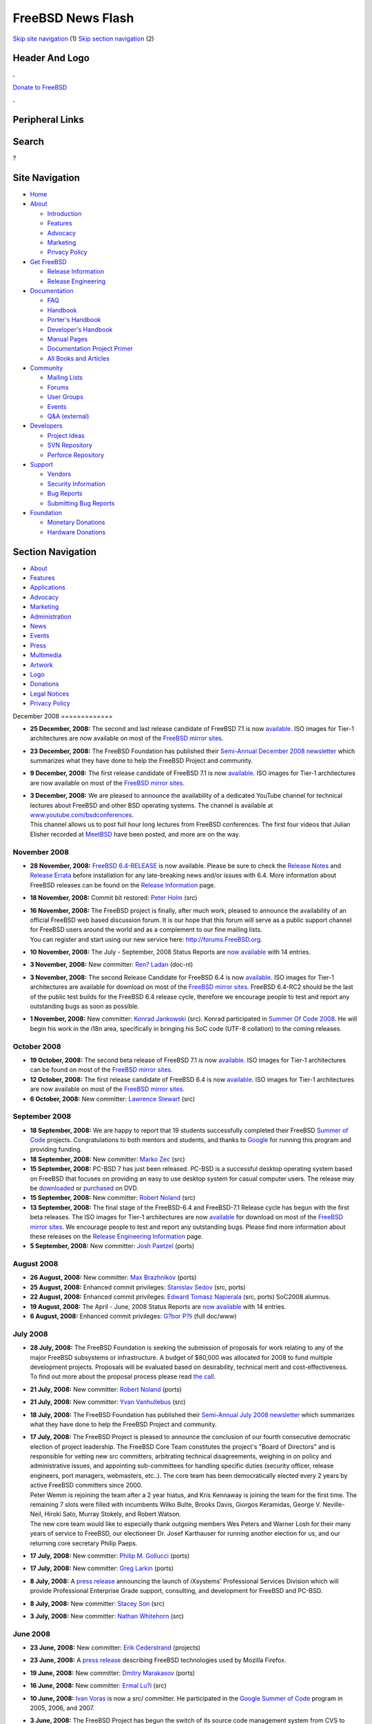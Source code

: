 ==================
FreeBSD News Flash
==================

.. raw:: html

   <div id="containerwrap">

.. raw:: html

   <div id="container">

`Skip site navigation <#content>`__ (1) `Skip section
navigation <#contentwrap>`__ (2)

.. raw:: html

   <div id="headercontainer">

.. raw:: html

   <div id="header">

Header And Logo
---------------

.. raw:: html

   <div id="headerlogoleft">

|FreeBSD|

.. raw:: html

   </div>

.. raw:: html

   <div id="headerlogoright">

.. raw:: html

   <div class="frontdonateroundbox">

.. raw:: html

   <div class="frontdonatetop">

.. raw:: html

   <div>

**.**

.. raw:: html

   </div>

.. raw:: html

   </div>

.. raw:: html

   <div class="frontdonatecontent">

`Donate to FreeBSD <https://www.FreeBSDFoundation.org/donate/>`__

.. raw:: html

   </div>

.. raw:: html

   <div class="frontdonatebot">

.. raw:: html

   <div>

**.**

.. raw:: html

   </div>

.. raw:: html

   </div>

.. raw:: html

   </div>

Peripheral Links
----------------

.. raw:: html

   <div id="searchnav">

.. raw:: html

   </div>

.. raw:: html

   <div id="search">

Search
------

?

.. raw:: html

   </div>

.. raw:: html

   </div>

.. raw:: html

   </div>

Site Navigation
---------------

.. raw:: html

   <div id="menu">

-  `Home <../../>`__

-  `About <../../about.html>`__

   -  `Introduction <../../projects/newbies.html>`__
   -  `Features <../../features.html>`__
   -  `Advocacy <../../advocacy/>`__
   -  `Marketing <../../marketing/>`__
   -  `Privacy Policy <../../privacy.html>`__

-  `Get FreeBSD <../../where.html>`__

   -  `Release Information <../../releases/>`__
   -  `Release Engineering <../../releng/>`__

-  `Documentation <../../docs.html>`__

   -  `FAQ <../../doc/en_US.ISO8859-1/books/faq/>`__
   -  `Handbook <../../doc/en_US.ISO8859-1/books/handbook/>`__
   -  `Porter's
      Handbook <../../doc/en_US.ISO8859-1/books/porters-handbook>`__
   -  `Developer's
      Handbook <../../doc/en_US.ISO8859-1/books/developers-handbook>`__
   -  `Manual Pages <//www.FreeBSD.org/cgi/man.cgi>`__
   -  `Documentation Project
      Primer <../../doc/en_US.ISO8859-1/books/fdp-primer>`__
   -  `All Books and Articles <../../docs/books.html>`__

-  `Community <../../community.html>`__

   -  `Mailing Lists <../../community/mailinglists.html>`__
   -  `Forums <https://forums.FreeBSD.org>`__
   -  `User Groups <../../usergroups.html>`__
   -  `Events <../../events/events.html>`__
   -  `Q&A
      (external) <http://serverfault.com/questions/tagged/freebsd>`__

-  `Developers <../../projects/index.html>`__

   -  `Project Ideas <https://wiki.FreeBSD.org/IdeasPage>`__
   -  `SVN Repository <https://svnweb.FreeBSD.org>`__
   -  `Perforce Repository <http://p4web.FreeBSD.org>`__

-  `Support <../../support.html>`__

   -  `Vendors <../../commercial/commercial.html>`__
   -  `Security Information <../../security/>`__
   -  `Bug Reports <https://bugs.FreeBSD.org/search/>`__
   -  `Submitting Bug Reports <https://www.FreeBSD.org/support.html>`__

-  `Foundation <https://www.freebsdfoundation.org/>`__

   -  `Monetary Donations <https://www.freebsdfoundation.org/donate/>`__
   -  `Hardware Donations <../../donations/>`__

.. raw:: html

   </div>

.. raw:: html

   </div>

.. raw:: html

   <div id="content">

.. raw:: html

   <div id="sidewrap">

.. raw:: html

   <div id="sidenav">

Section Navigation
------------------

-  `About <../../about.html>`__
-  `Features <../../features.html>`__
-  `Applications <../../applications.html>`__
-  `Advocacy <../../advocacy/>`__
-  `Marketing <../../marketing/>`__
-  `Administration <../../administration.html>`__
-  `News <../../news/newsflash.html>`__
-  `Events <../../events/events.html>`__
-  `Press <../../news/press.html>`__
-  `Multimedia <../../multimedia/multimedia.html>`__
-  `Artwork <../../art.html>`__
-  `Logo <../../logo.html>`__
-  `Donations <../../donations/>`__
-  `Legal Notices <../../copyright/>`__
-  `Privacy Policy <../../privacy.html>`__

.. raw:: html

   </div>

.. raw:: html

   </div>

.. raw:: html

   <div id="contentwrap">

|FreeBSD News|
December 2008
=============

-  \ **25 December, 2008:** The second and last release candidate of
   FreeBSD 7.1 is now
   `available <http://lists.freebsd.org/pipermail/freebsd-stable/2008-December/047203.html>`__.
   ISO images for Tier-1 architectures are now available on most of the
   `FreeBSD mirror
   sites </doc/en_US.ISO8859-1/books/handbook/mirrors-ftp.html>`__.

-  \ **23 December, 2008:** The FreeBSD Foundation has published their
   `Semi-Annual December 2008
   newsletter <http://www.freebsdfoundation.org/press/2008Dec-newsletter.shtml>`__
   which summarizes what they have done to help the FreeBSD Project and
   community.

-  \ **9 December, 2008:** The first release candidate of FreeBSD 7.1 is
   now
   `available <http://lists.freebsd.org/pipermail/freebsd-stable/2008-December/047014.html>`__.
   ISO images for Tier-1 architectures are now available on most of the
   `FreeBSD mirror
   sites </doc/en_US.ISO8859-1/books/handbook/mirrors-ftp.html>`__.

-  | \ **3 December, 2008:** We are pleased to announce the availability
     of a dedicated YouTube channel for technical lectures about FreeBSD
     and other BSD operating systems. The channel is available at
     `www.youtube.com/bsdconferences <http://www.youtube.com/bsdconferences>`__.
   | This channel allows us to post full hour long lectures from FreeBSD
     conferences. The first four videos that Julian Elisher recorded at
     `MeetBSD <http://www.meetbsd.com>`__ have been posted, and more are
     on the way.

November 2008
=============

-  \ **28 November, 2008:** `FreeBSD
   6.4-RELEASE <../../releases/6.4R/announce.html>`__ is now available.
   Please be sure to check the `Release
   Notes <../../releases/6.4R/relnotes.html>`__ and `Release
   Errata <../../releases/6.4R/errata.html>`__ before installation for
   any late-breaking news and/or issues with 6.4. More information about
   FreeBSD releases can be found on the `Release
   Information <../../releases/index.html>`__ page.

-  \ **18 November, 2008:** Commit bit restored: `Peter
   Holm <mailto:pho@FreeBSD.org>`__ (src)

-  | \ **16 November, 2008:** The FreeBSD project is finally, after much
     work, pleased to announce the availability of an official FreeBSD
     web based discussion forum. It is our hope that this forum will
     serve as a public support channel for FreeBSD users around the
     world and as a complement to our fine mailing lists.
   | You can register and start using our new service here:
     http://forums.FreeBSD.org.

-  \ **10 November, 2008:** The July - September, 2008 Status Reports
   are `now available <../../news/status/report-2008-07-2008-09.html>`__
   with 14 entries.

-  \ **3 November, 2008:** New committer: `Ren?
   Ladan <mailto:rene@FreeBSD.org>`__ (doc-nl)

-  \ **3 November, 2008:** The second Release Candidate for FreeBSD 6.4
   is now
   `available <http://lists.freebsd.org/pipermail/freebsd-stable/2008-November/046364.html>`__.
   ISO images for Tier-1 architectures are available for download on
   most of the `FreeBSD mirror
   sites </doc/en_US.ISO8859-1/books/handbook/mirrors-ftp.html>`__.
   FreeBSD 6.4-RC2 should be the last of the public test builds for the
   FreeBSD 6.4 release cycle, therefore we encourage people to test and
   report any outstanding bugs as soon as possible.

-  \ **1 November, 2008:** New committer: `Konrad
   Jankowski <mailto:versus@FreeBSD.org>`__ (src). Konrad participated
   in `Summer Of Code 2008 <http://code.google.com/soc>`__. He will
   begin his work in the i18n area, specifically in bringing his SoC
   code (UTF-8 collation) to the coming releases.

October 2008
============

-  \ **19 October, 2008:** The second beta release of FreeBSD 7.1 is now
   `available <http://lists.freebsd.org/pipermail/freebsd-stable/2008-October/046037.html>`__.
   ISO images for Tier-1 architectures can be found on most of the
   `FreeBSD mirror
   sites </doc/en_US.ISO8859-1/books/handbook/mirrors-ftp.html>`__.

-  \ **12 October, 2008:** The first release candidate of FreeBSD 6.4 is
   now
   `available <http://lists.freebsd.org/pipermail/freebsd-stable/2008-October/045869.html>`__.
   ISO images for Tier-1 architectures are now available on most of the
   `FreeBSD mirror
   sites <http://www.FreeBSD.org/doc/en_US.ISO8859-1/books/handbook/mirrors-ftp.html>`__.

-  \ **6 October, 2008:** New committer: `Lawrence
   Stewart <mailto:lstewart@FreeBSD.org>`__ (src)

September 2008
==============

-  \ **18 September, 2008:** We are happy to report that 19 students
   successfully completed their FreeBSD `Summer of
   Code <../../projects/summerofcode-2008.html>`__ projects.
   Congratulations to both mentors and students, and thanks to
   `Google <http://www.google.com/>`__ for running this program and
   providing funding.

-  \ **18 September, 2008:** New committer: `Marko
   Zec <mailto:zec@FreeBSD.org>`__ (src)

-  \ **15 September, 2008:** PC-BSD 7 has just been released. PC-BSD is
   a successful desktop operating system based on FreeBSD that focuses
   on providing an easy to use desktop system for casual computer users.
   The release may be `downloaded <http://www.pcbsd.org>`__ or
   `purchased <http://www.freebsdmall.com>`__ on DVD.

-  \ **15 September, 2008:** New committer: `Robert
   Noland <mailto:rnoland@FreeBSD.org>`__ (src)

-  \ **13 September, 2008:** The final stage of the FreeBSD-6.4 and
   FreeBSD-7.1 Release cycle has begun with the first beta releases. The
   ISO images for Tier-1 architectures are now
   `available <http://lists.freebsd.org/pipermail/freebsd-stable/2008-September/045016.html>`__
   for download on most of the `FreeBSD mirror
   sites </doc/en_US.ISO8859-1/books/handbook/mirrors-ftp.html>`__. We
   encourage people to test and report any outstanding bugs. Please find
   more information about these releases on the `Release Engineering
   Information <../../releng/>`__ page.

-  \ **5 September, 2008:** New committer: `Josh
   Paetzel <mailto:jpaetzel@FreeBSD.org>`__ (ports)

August 2008
===========

-  \ **26 August, 2008:** New committer: `Max
   Brazhnikov <mailto:makc@FreeBSD.org>`__ (ports)

-  \ **25 August, 2008:** Enhanced commit privileges: `Stanislav
   Sedov <mailto:stas@FreeBSD.org>`__ (src, ports)

-  \ **22 August, 2008:** Enhanced commit privileges: `Edward Tomasz
   Napierala <mailto:trasz@FreeBSD.org>`__ (src, ports) SoC2008 alumnus.

-  \ **19 August, 2008:** The April - June, 2008 Status Reports are `now
   available <../../news/status/report-2008-04-2008-06.html>`__ with 14
   entries.

-  \ **6 August, 2008:** Enhanced commit privileges: `G?bor
   P?li <mailto:pgj@FreeBSD.org>`__ (full doc/www)

July 2008
=========

-  | \ **28 July, 2008:** The FreeBSD Foundation is seeking the
     submission of proposals for work relating to any of the major
     FreeBSD subsystems or infrastructure. A budget of $80,000 was
     allocated for 2008 to fund multiple development projects. Proposals
     will be evaluated based on desirability, technical merit and
     cost-effectiveness.
   | To find out more about the proposal process please read `the
     call <http://www.freebsdfoundation.org/documents/FreeBSD%20Foundation%20Proposals.pdf>`__.

-  \ **21 July, 2008:** New committer: `Robert
   Noland <mailto:rnoland@FreeBSD.org>`__ (ports)

-  \ **21 July, 2008:** New committer: `Yvan
   Vanhullebus <mailto:vanhu@FreeBSD.org>`__ (src)

-  \ **18 July, 2008:** The FreeBSD Foundation has published their
   `Semi-Annual July 2008
   newsletter <http://www.freebsdfoundation.org/press/2008Jul-newsletter.shtml>`__
   which summarizes what they have done to help the FreeBSD Project and
   community.

-  | \ **17 July, 2008:** The FreeBSD Project is pleased to announce the
     conclusion of our fourth consecutive democratic election of project
     leadership. The FreeBSD Core Team constitutes the project's "Board
     of Directors" and is responsible for vetting new src committers,
     arbitrating technical disagreements, weighing in on policy and
     administrative issues, and appointing sub-committees for handling
     specific duties (security officer, release engineers, port
     managers, webmasters, etc..). The core team has been democratically
     elected every 2 years by active FreeBSD committers since 2000.
   | Peter Wemm is rejoining the team after a 2 year hiatus, and Kris
     Kennaway is joining the team for the first time. The remaining 7
     slots were filled with incumbents Wilko Bulte, Brooks Davis,
     Giorgos Keramidas, George V. Neville-Neil, Hiroki Sato, Murray
     Stokely, and Robert Watson.
   | The new core team would like to especially thank outgoing members
     Wes Peters and Warner Losh for their many years of service to
     FreeBSD, our electioneer Dr. Josef Karthauser for running another
     election for us, and our returning core secretary Philip Paeps.

-  \ **17 July, 2008:** New committer: `Philip M.
   Gollucci <mailto:pgollucci@FreeBSD.org>`__ (ports)

-  \ **17 July, 2008:** New committer: `Greg
   Larkin <mailto:glarkin@FreeBSD.org>`__ (ports)

-  \ **8 July, 2008:** A `press
   release <http://www.prweb.com/releases/2008/7/prweb1073304.htm>`__
   announcing the launch of iXsystems' Professional Services Division
   which will provide Professional Enterprise Grade support, consulting,
   and development for FreeBSD and PC-BSD.

-  \ **8 July, 2008:** New committer: `Stacey
   Son <mailto:sson@FreeBSD.org>`__ (src)

-  \ **3 July, 2008:** New committer: `Nathan
   Whitehorn <mailto:nwhitehorn@FreeBSD.org>`__ (src)

June 2008
=========

-  \ **23 June, 2008:** New committer: `Erik
   Cederstrand <mailto:erik@FreeBSD.org>`__ (projects)

-  \ **23 June, 2008:** A `press
   release <http://www.prweb.com/releases/2008/6/prweb1042664.htm>`__
   describing FreeBSD technologies used by Mozilla Firefox.

-  \ **19 June, 2008:** New committer: `Dmitry
   Marakasov <mailto:amdmi3@FreeBSD.org>`__ (ports)

-  \ **16 June, 2008:** New committer: `Ermal
   Lu?i <mailto:eri@FreeBSD.org>`__ (src)

-  \ **10 June, 2008:** `Ivan Voras <mailto:ivoras@FreeBSD.org>`__ is
   now a src/ committer. He participated in the `Google Summer of
   Code <http://code.google.com/soc>`__ program in 2005, 2006, and 2007.

-  | \ **3 June, 2008:** The FreeBSD Project has begun the switch of its
     source code management system from CVS to
     `Subversion <http://subversion.tigris.org/>`__. At this point in
     time, FreeBSD's developers are making changes to the base system in
     the Subversion repository. We have a replication system in place
     that exports our work to the legacy CVS tree on a continuous basis.
   | People who are using our extensive CVS based distribution network
     (including anoncvs, CVSup, cvsweb, ftp) will not be interrupted by
     our work-in-progress. We are committed to maintaining the existing
     CVS based distribution system for at least the support lifetime of
     all existing "stable" branches. Security and errata patches will
     continue to be made available in their usual CVS locations.
   | We expect to make our Subversion based source tree and other
     supporting infrastructure public soon. There will be new mailing
     lists to subscribe to if you wish to receive Subversion commit
     notifications.
   | Our ports, doc and www trees are not affected at this time. A
     separate decision will be made regarding those CVS repositories
     soon.
   | Many people have contributed to the effort, but we wish to thank
     Michael Haggerty and the `cvs2svn <http://cvs2svn.tigris.org/>`__
     project developers for their assistance with cvs2svn. `Peter
     Wemm <mailto:peter@FreeBSD.org>`__ spent several weeks of
     `Yahoo!'s <http://www.yahoo.com/>`__ time repairing the CVS tree,
     preparing for and performing the conversion, and the configuration
     of the Subversion infrastructure. Yahoo! donated the server
     hardware.

May 2008
========

-  \ **24 May, 2008:** New committer: `Manolis
   Kiagias <mailto:manolis@FreeBSD.org>`__ (doc/www)

-  \ **22 May, 2008:** New committer: `Ed
   Schouten <mailto:ed@FreeBSD.org>`__ (src)

-  \ **14 May, 2008:** The January - March, 2008 Status Reports are `now
   available <../../news/status/report-2008-01-2008-03.html>`__ with 13
   entries.

April 2008
==========

-  | \ **22 April, 2008:** The FreeBSD Project received over 100
     applications for `Google's Summer of
     Code <http://code.google.com/soc>`__ program, amongst which 21 were
     selected for funding. Unfortunately, there were far more first rate
     applications than available spots for students. However, we
     encourage students to work together with us all year round. The
     FreeBSD Project is always willing to help mentor students learn
     more about operating system development through our normal
     community mailing lists and development forums. Contributing to an
     open source software project is a valuable component of a computer
     science education and great preparation for a career in software
     development.
   | A complete list of the winning students and projects is available
     `here <http://www.freebsd.org/projects/summerofcode-2008.html>`__.
     A `Summer of Code
     wiki <http://wiki.FreeBSD.org/SummerOfCode2008>`__ has been created
     and additional information about the projects will be added there
     soon.

-  \ **22 April, 2008:** New committer: `G?bor
   P?li <mailto:pgj@FreeBSD.org>`__ (Hungarian doc/www)

March 2008
==========

-  \ **31 March, 2008:** The deadline for student applications to
   participate in the `Google Summer of
   Code <http://code.google.com/soc>`__ has been extended by one week.
   The new deadline is Monday, April 7, 2008. If you haven't already,
   please visit our `FreeBSD Summer of Code
   page <http://www.FreeBSD.org/projects/summerofcode.html>`__ and look
   at the example project ideas we've listed there, or propose your own.
   There are many new ideas listed since the first announcements went
   out.

-  \ **26 March, 2008:** The student application period for the Google
   `Summer of Code 2008 <http://code.google.com/summerofcode.html>`__
   program has begun. Please peruse our list of FreeBSD specific
   `projects and potential mentors <../../projects/summerofcode.html>`__
   and prepare your application before the March 31 deadline. Earlier
   applications are encouraged as this provides an opportunity for
   potential mentors to work on improving the applications with students
   before the deadline.

-  | \ **17 March, 2008:** The FreeBSD Project will soon be accepting
     applications for the Google `Summer of Code
     2008 <http://code.google.com/summerofcode.html>`__ program. This
     program will provide funding for students to spend the summer
     contributing to open source software projects. A list of FreeBSD
     specific projects and potential mentors is available
     `here <../../projects/summerofcode.html>`__.
   | Once a suitable project and mentor have been identified, interested
     students should complete a proposal and submit it to Google. The
     application period begins on March 24, 2008 and the final deadline
     is April 1, 2008 0:00 UTC. Please see the `Google
     FAQ <http://code.google.com/opensource/gsoc/2008/faqs.html>`__ for
     more information.

-  \ **14 March, 2008:** `Roman Divacky <mailto:rdivacky@FreeBSD.org>`__
   is now a src/ committer. He participated in the Summer of Code
   program in 2006 and 2007, where he worked on Linux 2.6 compatibility.

-  \ **8 March, 2008:** New committer: `Felippe M.
   Motta <mailto:lippe@FreeBSD.org>`__ (ports)

-  \ **2 March, 2008:** New committer: `Philippe
   Audeoud <mailto:jadawin@FreeBSD.org>`__ (ports)

February 2008
=============

-  \ **27 February, 2008:** `FreeBSD
   7.0-RELEASE <../../releases/7.0R/announce.html>`__ is now available.
   The `release errata <../../releases/7.0R/errata.html>`__ will be
   updated with late-breaking news and/or issues with 7.0, and should be
   consulted before installation. For more information about FreeBSD
   releases, see the `Release Information <../../releases/index.html>`__
   page.

-  \ **26 February, 2008:** pfSense 1.2
   `released <http://blog.pfsense.org/?p=170>`__.

-  \ **26 February, 2008:** New committer: `Ganbold
   Tsagaankhuu <mailto:ganbold@FreeBSD.org>`__ (doc/www)

-  \ **21 February, 2008:** New committer: `Pietro
   Cerutti <mailto:gahr@FreeBSD.org>`__ (ports)

-  \ **17 February, 2008:** The October-December, 2007 Status Reports
   are `now available <../../news/status/report-2007-10-2007-12.html>`__
   with 25 entries.

-  \ **14 February, 2008:** New committer: `Oliver
   Fromme <mailto:olli@FreeBSD.org>`__ (src)

-  \ **12 February, 2008:** The second release candidate of FreeBSD 7.0
   is now
   `available <http://lists.freebsd.org/pipermail/freebsd-stable/2008-February/040426.html>`__.
   ISO images for Tier-1 architectures are now available on most of the
   `FreeBSD mirror
   sites <http://www.FreeBSD.org/doc/en_US.ISO8859-1/books/handbook/mirrors-ftp.html>`__.

-  \ **5 February, 2008:** New committer: `Antoine
   Brodin <mailto:antoine@FreeBSD.org>`__ (src)

January 2008
============

-  \ **27 January, 2008:** New committer: `Oleksandr
   Tymoshenko <mailto:gonzo@FreeBSD.org>`__ (src)

-  \ **18 January, 2008:** `FreeBSD
   6.3-RELEASE <../../releases/6.3R/announce.html>`__ is now available.
   Please be sure to check the `release
   errata <../../releases/6.3R/errata.html>`__ before installation for
   any late-breaking news and/or issues with 6.3. More information about
   FreeBSD releases can be found on the `Release
   Information <../../releases/index.html>`__ page.

-  | \ **17 January, 2008:** Six new RSS 2.0 feeds have been made
     available on the FreeBSD website. It is now possible to subscribe
     to RSS 2.0 feeds for : `FreeBSD Project
     News <http://www.FreeBSD.org/news/rss.xml>`__, `FreeBSD In the
     Media <http://www.FreeBSD.org/news/press-rss.xml>`__, `Upcoming
     FreeBSD Events <http://www.FreeBSD.org/events/rss.xml>`__, `FreeBSD
     Security Advisories <http://www.FreeBSD.org/security/rss.xml>`__,
     `FreeBSD Java Updates <http://www.FreeBSD.org/java/rss.xml>`__, and
     `FreeBSD GNOME Updates <http://www.FreeBSD.org/gnome/rss.xml>`__.
     There is also an RSS 0.91 feed available for `FreeBSD KDE
     Updates <http://freebsd.kde.org/news.rdf>`__.
   | The new feeds all validate properly and have been tested with
     popular feed reading software. Please mail freebsd-www@FreeBSD.org
     if you have any problems with the new feeds.

-  \ **9 January, 2008:** DesktopBSD 1.6 is
   `released <http://www.desktopbsd.net/index.php?id=43&tx_ttnews[tt_news]=33&tx_ttnews[backPid]=55&cHash=46bfdce5e4>`__.

-  \ **4 January, 2008:** New committer: `Wesley
   Shields <mailto:wxs@FreeBSD.org>`__ (ports)

Other project news: `2009 <../2009/index.html>`__,
`2008 <../2008/index.html>`__, `2007 <../2007/index.html>`__,
`2006 <../2006/index.html>`__, `2005 <../2005/index.html>`__,
`2004 <../2004/index.html>`__, `2003 <../2003/index.html>`__,
`2002 <../2002/index.html>`__, `2001 <../2001/index.html>`__,
`2000 <../2000/index.html>`__, `1999 <../1999/index.html>`__,
`1998 <../1998/index.html>`__, `1997 <../1997/index.html>`__,
`1996 <../1996/index.html>`__, `1993 <../1993/index.html>`__

`News Home <../../news/news.html>`__

.. raw:: html

   </div>

.. raw:: html

   </div>

.. raw:: html

   <div id="footer">

`Site Map <../../search/index-site.html>`__ \| `Legal
Notices <../../copyright/>`__ \| ? 1995–2015 The FreeBSD Project. All
rights reserved.

.. raw:: html

   </div>

.. raw:: html

   </div>

.. raw:: html

   </div>

.. |FreeBSD| image:: ../../layout/images/logo-red.png
   :target: ../..
.. |FreeBSD News| image:: ../../gifs/news.jpg
